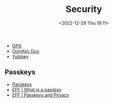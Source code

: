 :PROPERTIES:
:ID:       d1ce8192-41ce-4073-9fe8-654fd17fdadb
:mtime:    20231027093136 20230103103313 20221229210143
:ctime:    20221229210143
:END:
#+TITLE: Security
#+DATE: <2022-12-29 Thu 19:11>
#+FILETAGS: security:pgp:openpgp:onlykey:yubikey

+ [[id:ce08bd82-0146-49cb-8a64-048ffe7210f2][GPG]]
+ [[id:a54eeb0c-ffd1-4002-8a15-7c1f0c0a6a9b][OnlyKey Duo]]
+ [[id:95d35596-cbf9-408a-b296-d3c79019cfd1][Yubikey]]

** Passkeys
+ [[https://www.passkeys.io/][Passkeys]]
+ [[https://www.eff.org/what-is-a-passkey][EFF | What is a passkey]]
+ [[https://www.eff.org/deeplinks/2023/10/passkeys-and-privacy][EFF | Passkeys and Privacy]]
